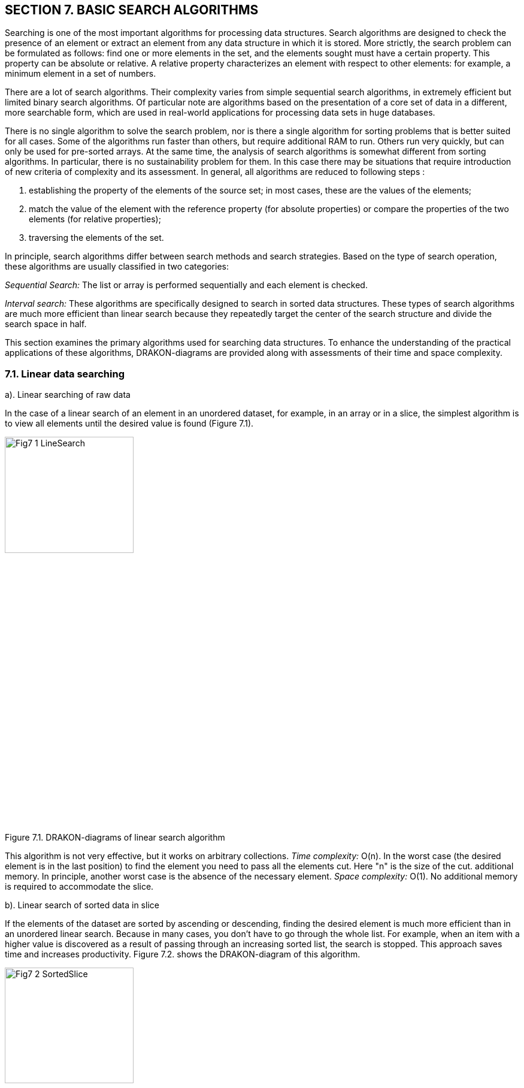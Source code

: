 == SECTION 7. BASIC SEARCH ALGORITHMS

Searching is one of the most important algorithms for processing data
structures. Search algorithms are designed to check the presence of an
element or extract an element from any data structure in which it is
stored. More strictly, the search problem can be formulated as follows:
find one or more elements in the set, and the elements sought must have
a certain property. This property can be absolute or relative. A
relative property characterizes an element with respect to other
elements: for example, a minimum element in a set of numbers.

There are a lot of search algorithms. Their complexity varies from
simple sequential search algorithms, in extremely efficient but limited
binary search algorithms. Of particular note are algorithms based on the
presentation of a core set of data in a different, more searchable form,
which are used in real-world applications for processing data sets in
huge databases.

There is no single algorithm to solve the search problem, nor is there a
single algorithm for sorting problems that is better suited for all
cases. Some of the algorithms run faster than others, but require
additional RAM to run. Others run very quickly, but can only be used for
pre-sorted arrays. At the same time, the analysis of search algorithms
is somewhat different from sorting algorithms. In particular, there is
no sustainability problem for them. In this case there may be situations
that require introduction of new criteria of complexity and its
assessment. In general, all algorithms are reduced to
following steps :

[arabic]
. establishing the property of the elements of the source set; in most
cases, these are the values of the elements;
. match the value of the element with the reference property (for
absolute properties) or compare the properties of the two elements (for
relative properties);
. traversing the elements of the set.

In principle, search algorithms differ between search methods and search
strategies. Based on the type of search operation, these algorithms are
usually classified in two categories:

_Sequential Search:_ The list or array is performed sequentially and
each element is checked.

_Interval search:_ These algorithms are specifically designed to search
in sorted data structures. These types of search algorithms are much
more efficient than linear search because they repeatedly target the
center of the search structure and divide the search space in half.

This section examines the primary algorithms used for searching data structures. 
To enhance the understanding of the practical applications of these algorithms, 
DRAKON-diagrams are provided along with assessments of their time and space complexity.

=== 7.1. Linear data searching

a). Linear searching of raw data

In the case of a linear search of an element in an unordered dataset,
for example, in an array or in a slice, the simplest algorithm is to
view all elements until the desired value is found (Figure 7.1).

image::Engl_image7/Fig7_1_LineSearch.jpg[width=50%, height=30%, align=center]

[.text-center]
Figure 7.1. DRAKON-diagrams of linear search algorithm

This algorithm is not very effective, but it works on arbitrary
collections. _Time complexity:_ O(n). In the worst case (the desired
element is in the last position) to find the element you need to pass
all the elements cut. Here "n" is the size of the cut. additional
memory. In principle, another worst case is the absence of the necessary
element. _Space complexity:_ O(1). No additional memory is required to
accommodate the slice.

b). Linear search of sorted data in slice

If the elements of the dataset are sorted by ascending or descending,
finding the desired element is much more efficient than in an unordered
linear search. Because in many cases, you don’t have to go through the
whole list. For example, when an item with a higher value is discovered
as a result of passing through an increasing sorted list, the search is
stopped. This approach saves time and increases productivity. Figure
7.2. shows the DRAKON-diagram of this algorithm.

image::Engl_image7/Fig7_2_SortedSlice.jpg[width=50%, height=30%, align=center]

[.text-center]
Figure 7.2. DRAKON-diagram of searching sorted slice algorithm

=== 7.2. Binary search for data in a sorted slice

Binary search is performed as follows:

[arabic]
. Specifies the value of the element in the middle of the data
structure. The resulting value is compared to the value you are looking
for.
. If the search value is less than the value of the means, the search is
carried out in the first half of the elements, otherwise - in the
second.3. The search is simply that the value of the middle element in
the selected half is again determined and compared to the key.
. The process continues until an item with the search value is found or
the search interval is empty.

The DRAKON-diagram of the binary search algorithm is represented in
Figure 7.3. (main() module is similar to the previous algorithm):

image::Engl_image7/Fig7_3_BinarySearch.jpg[width=50%, height=30%, align=center]

[.text-center]
Figure 7.3. DRAKON-diagram of Binary Search algorithm

_Time complexity_ of binary search algorithm belongs to class O(log n).
The way to interpret this is that the asymptotic increase in the time
taken by a function to perform a given input set of size n will not
exceed log n. _Space complexity_: O(1). That is, no extra space
required.

=== 7.3. Searching in Single-Linked List

There are three possibilities for a single-linked list. First, the
desired value is missing from the list, second, the desired value is
encountered once and, third, the desired value is encountered
repeatedly. You can also set the task of removing duplicates, i.e.,
nodes that are redundant. To solve these problems it is necessary to
create a Single-Linked List, the items of which contain values "Smith
A.", "Shafler B.”, "Wiley D.", "Brown G.", "Black H.". In this list you
should delete the entry " Brown G." and then add a new entry "Singer B."
placing it after the entry "Wiley D.". After that, you should delete the
duplicates of the entry " Shafler B." leaving only one. The
corresponding dragon diagrams are presented in Figure 7.4 a,b,c,d:

image::Engl_image7/Fig7_4a_Main.jpg[width=50%, height=30%, align=center]

[.text-center]
a). Function _main()_

image::Engl_image7/Fig7_4b_Remove.jpg[width=80%, height=30%, align=center]

[.text-center]
b). function of deletion _RemoveVal(val)_

image::Engl_image7/Fig7_4c_SearchData.jpg[width=50%, height=30%, align=center]

[.text-center]
c). function of searching _SearchData(val)_
+

image::Engl_image7/Fig7_4d_PushVal.jpg[width=50%, height=30%, align=center]

[.text-center]
d). function of inserting by value _PushVal + NodeWithVal_

image::Engl_image7/Fig7_4e_RemoveDupli.jpg[width=70%, height=30%, align=center]

[.text-center]
e). function of removing duplicates _RemoveDupli_

[.text-center]
Figure 7.4. DRAKON diagram of algorithms deletion, search, insertion by
value and dublicate deletion

=== 7.4. Hashing

The search time of an item in a data set depends on the number of
element value comparisons. In order to reduce search times and thus
improve computational efficiency, fewer comparisons are needed. This can
be achieved by converting a larger data set into a smaller range called
hashing, resulting in hash tables.

From the perspective of the theory of abstract data types (ADT), a
hash-table is a data structure that implements the interface of an
associative array that allows you to store key-value pairs and perform
three basic operations: the operation of adding a new pair, search
operation and operation to delete the key-value pair. 
From a programming position, a hash table is a collection of items 
containing a key-value pair, where the key is computed by a special 
function called a _hash function_. A hash-table, in turn, 
consists of buckets, a set of elements with matching or close hash values
of the function. 
There are different methods of constructing a hash function, the simplest 
of which is the residual method, where the hash function is defined 
as the remainder of the division of two numbers (_x, m_), where _x_ 
is the item of the set, _m_ is the number of buckets. In Golang, 
the hash function for this method is: _h = x % m_.

We will conduct a detailed analysis of the hash table creation process 
utilizing the Go programming language within the DRAKON WEB Editor.  
First, a variable of the _Node_ type is created, defined as a structure 
consisting of two fields: the element value is _Value int_ and the next 
element address is _Next *Node_. In fact, it is a single linked list (see Sect. 1).

type Node struct \{ Value int Next *Node }

Then, a hash-table is created through a structure that has two fields:
the first field (_Table_) is a map that relates the integer (_hash
index_) to the associated list (___Node_), and the second - __Size* of
type _int_:

[source,go]
----
type HashTable struct {
Table map[int] *Node
Size int
}
----

As a result, this hash table would have to have as many single linked
lists (buckets) as was specified by the Size constant. In the above case
the number of slots is 15. Note that the _Node_ and _HashTable_ type
advertisement, as well as the Size constant, are included in the
File/File description option (Figure 7.5.).

image::Engl_image7/Fig7_5a_Description.jpg[idth=50%, height=30%, align=center]

[.text-center]
Figure 7.5. Type declaration _Node_, _HashTable_ and constant _Size_

As an example, consider constructing a hash-table of size _m_ = 15 for a
collection of integers from 0 to 120. The hash table slots are
originally empty:

image::Engl_image7/Fig7_HashEmpty.jpg[idth=50%, height=30%, align=center]

A hash function that establishes a relationship between an element and its 
corresponding slot must accept any element from the dataset, specifically 
ranging from 0 to 120, and return an integer that corresponds to a slot 
number between 0 and 14. The algorithm implementing the remainder method 
sequentially processes each element from the original set, dividing it by 15 
and returning the remainder as the hash value. This can be expressed as 
\( h(item) = item \mod 15 \). For instance, the hash code for the element 119 
is calculated as \( 119 \mod 15 = 14 \) (where \( 119 - 15 \times 7 = 14 \)), 
thus placing the value 119 into the corresponding slot.

image::Engl_image7/Fig7_Hash119.jpg[idth=50%, height=30%, align=center]

The algorithm then identifies slots for other elements, gradually
filling them. When the algorithm encounters element 104 in the loop,
then the remainder of the division is 104%15 = 14, so this element will
also be included in the 14th slot. In this way, each slot will
accumulate corresponding elements with one index hash. For example, for
an index hash of 8, the slot will consist of these elements: 113 : 98 :
83 : 68 : 53 : 38 : 23 : 8. And the entire hash table will be as follows
(Table 7.1.):

Table 7.1. Hash-table of 15 slots

image::Engl_image7/Fig7_HashTable.jpg[idth=50%, height=30%, align=center]

Thus, the remainder method converts a collection of 120 integers into a
hash table of 15 slots. The search for an element is now greatly
accelerated as it takes two steps: first, the hash function h =(x % m)
computes the hash index, and then the search is done in a 7-element
slot. The algorithm based on the residual method is represented by the
following dragon diagrams (Figure 7.6.). Here _hinsert_ - module of
filling with elements of slots on hash-function, _hLookup_-module of
search of element in hash-table, _hTravers_ - module of passage on
hash-table.

The implementation of the main hash table functions using the hash
function is as follows: 1.Create a _HashTable_ structure list of the
size m to store objects. 2. Compute the object’s hash code by passing it
through the hash function. 3. Get the bucket hash indices where the
objects will be saved. 4. Save these objects in the designated bucket.

DRAKON-diagrams of algorithms for implementing the main functions of
working with hash-tables are shown in Figure 7.6.

image::Engl_image7/Fig7_6_HDia_ab.jpg[idth=50%, height=30%, align=center]

[.text-center]
a). Hash-table creating function b). Item searching function

image::Engl_image7/Fig7_6_HDia_cd.jpg[idth=50%, height=30%, align=center]

[.text-center]
c). Hash-table travers function d) Deletion item function

[.text-center]
Figure 7.6. DRAKON-diagrams of hash-table algorithms

Consider the algorithm for removing an element from the hash-table.
Suppose we delete element 74. First, the bucket containing the item to
be removed is determined. It then passes through the elements of this
bucket, where after each _node.Value == value_ check, the current
element is stored in the _nodePrev_ variable. If the above condition is
met, the _nodePrev.nextNode_ field (_0xc0000386d0_) is changed to
(_0xc00384f0_), that is, the deleted element is skipped (Figure 7.7.):

image::Engl_image7/Fig7_7_DeletionItem.jpg[idth=50%, height=30%, align=center]

[.text-center]
igure 7.7. Deletion item from hash-table

Another example of a "good" hash function is for use with integer key
values, the mean square method. The mean square method squares the key
value and then extracts the average digits of the result, giving a value
in the range from 0 to M. Software implementation of hash function
algorithm creation in Golang language is reduced to the use of built-in
functions of conversion of integers into string (strconv.Atoi(i)) and
vice versa (strc__onv.Itoa(i))).__ For example, for any four-digit
number, the hash function is:

[source,go]
----
func  hFunc(i,) int {
    var j int
    var s string
    i = i*i
    s = strconv.Itoa(i)
    s = s[3:5]
    j,_ = strconv.Atoi(s)
    return j
}
----

A more realistic scenario in hash table construction involves the phenomenon
known as collision, where multiple keys hash to the same bucket or index. 
In many cases, two or more keys are hashed identically, resulting in their 
mapping to the same slot in the hash table. To handle this situation, there are 
two primary strategies: either locate an alternative entry for the new key or 
maintain a separate list at each index in the hash table to accommodate all keys 
that hash to that index. These approaches represent two classic hashing schemes:


* оpen addressing hashing with linear testing;
* сhain hashing or so-called multidimensional hashing.

However, this topic is outside the scope of this manual.
